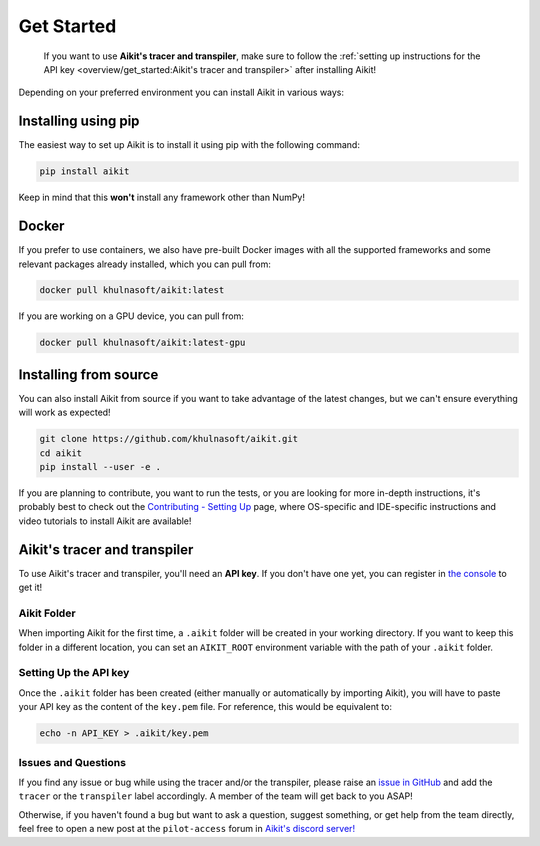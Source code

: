 Get Started
===========

..

   If you want to use **Aikit's tracer and transpiler**, make sure to follow the
   :ref:`setting up instructions for the API key <overview/get_started:Aikit's tracer and transpiler>`
   after installing Aikit!


Depending on your preferred environment you can install Aikit in various ways:

Installing using pip
--------------------

The easiest way to set up Aikit is to install it using pip with the following command:

.. code-block:: bash

    pip install aikit

Keep in mind that this **won't** install any framework other than NumPy!

Docker
------

If you prefer to use containers, we also have pre-built Docker images with all the
supported frameworks and some relevant packages already installed, which you can pull from:

.. code-block:: bash

    docker pull khulnasoft/aikit:latest

If you are working on a GPU device, you can pull from:

.. code-block:: bash

    docker pull khulnasoft/aikit:latest-gpu

Installing from source
----------------------

You can also install Aikit from source if you want to take advantage of the latest
changes, but we can't ensure everything will work as expected!

.. code-block:: bash

    git clone https://github.com/khulnasoft/aikit.git
    cd aikit
    pip install --user -e .


If you are planning to contribute, you want to run the tests, or you are looking
for more in-depth instructions, it's probably best to check out
the `Contributing - Setting Up <contributing/setting_up.rst>`_ page,
where OS-specific and IDE-specific instructions and video tutorials to install Aikit are available!


Aikit's tracer and transpiler
-----------------------------

To use Aikit's tracer and transpiler, you'll need an **API key**. If you don't have one yet, you can
register in `the console <https://console.unify.ai/>`_ to get it!

Aikit Folder
~~~~~~~~~~

When importing Aikit for the first time, a ``.aikit`` folder will be created in your
working directory. If you want to keep this folder in a different location,
you can set an ``AIKIT_ROOT`` environment variable with the path of your ``.aikit`` folder.

Setting Up the API key
~~~~~~~~~~~~~~~~~~~~~~

Once the ``.aikit`` folder has been created (either manually or automatically by
importing Aikit), you will have to paste your API key as the content of the ``key.pem`` file.
For reference, this would be equivalent to:

.. code-block:: bash

    echo -n API_KEY > .aikit/key.pem

Issues and Questions
~~~~~~~~~~~~~~~~~~~~

If you find any issue or bug while using the tracer and/or the transpiler, please
raise an `issue in GitHub <https://github.com/khulnasoft/aikit/issues>`_ and add the ``tracer``
or the ``transpiler`` label accordingly. A member of the team will get back to you ASAP!

Otherwise, if you haven't found a bug but want to ask a question, suggest something, or get help
from the team directly, feel free to open a new post at the ``pilot-access`` forum in
`Aikit's discord server! <https://discord.com/invite/sXyFF8tDtm>`_
